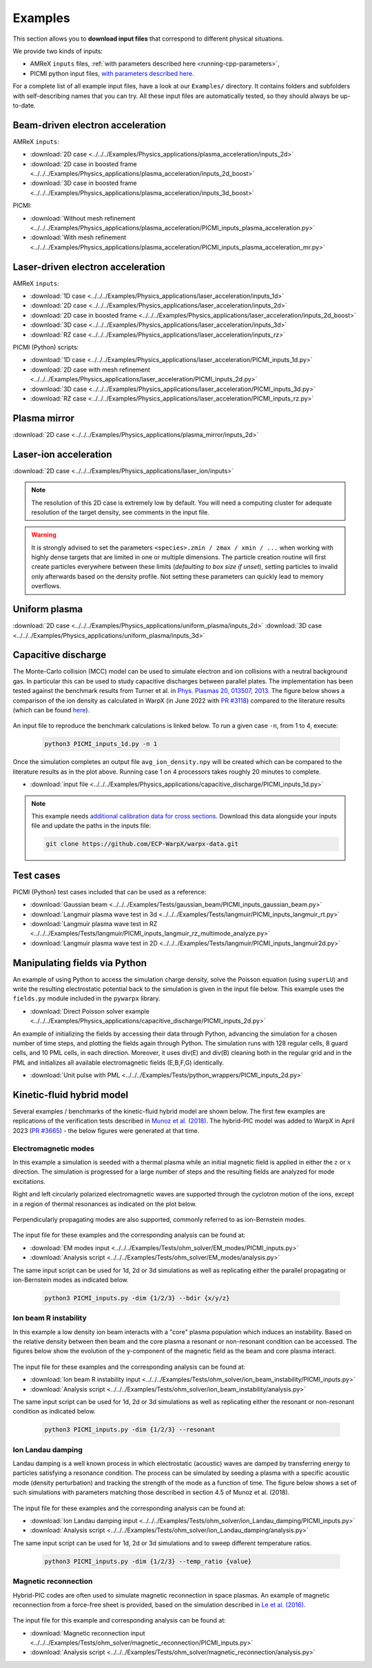 .. _usage-examples:

Examples
========

This section allows you to **download input files** that correspond to different physical situations.

We provide two kinds of inputs:

* AMReX ``inputs`` files, :ref:`with parameters described here <running-cpp-parameters>`,
* PICMI python input files, `with parameters described here <https://picmi-standard.github.io>`__.

For a complete list of all example input files, have a look at our ``Examples/`` directory.
It contains folders and subfolders with self-describing names that you can try. All these input files are automatically tested, so they should always be up-to-date.

Beam-driven electron acceleration
---------------------------------

AMReX ``inputs``:

* :download:`2D case <../../../Examples/Physics_applications/plasma_acceleration/inputs_2d>`
* :download:`2D case in boosted frame <../../../Examples/Physics_applications/plasma_acceleration/inputs_2d_boost>`
* :download:`3D case in boosted frame <../../../Examples/Physics_applications/plasma_acceleration/inputs_3d_boost>`

PICMI:

* :download:`Without mesh refinement <../../../Examples/Physics_applications/plasma_acceleration/PICMI_inputs_plasma_acceleration.py>`
* :download:`With mesh refinement <../../../Examples/Physics_applications/plasma_acceleration/PICMI_inputs_plasma_acceleration_mr.py>`

Laser-driven electron acceleration
----------------------------------

AMReX ``inputs``:

* :download:`1D case <../../../Examples/Physics_applications/laser_acceleration/inputs_1d>`
* :download:`2D case <../../../Examples/Physics_applications/laser_acceleration/inputs_2d>`
* :download:`2D case in boosted frame <../../../Examples/Physics_applications/laser_acceleration/inputs_2d_boost>`
* :download:`3D case <../../../Examples/Physics_applications/laser_acceleration/inputs_3d>`
* :download:`RZ case <../../../Examples/Physics_applications/laser_acceleration/inputs_rz>`

PICMI (Python) scripts:

* :download:`1D case <../../../Examples/Physics_applications/laser_acceleration/PICMI_inputs_1d.py>`
* :download:`2D case with mesh refinement <../../../Examples/Physics_applications/laser_acceleration/PICMI_inputs_2d.py>`
* :download:`3D case <../../../Examples/Physics_applications/laser_acceleration/PICMI_inputs_3d.py>`
* :download:`RZ case <../../../Examples/Physics_applications/laser_acceleration/PICMI_inputs_rz.py>`

Plasma mirror
-------------

:download:`2D case <../../../Examples/Physics_applications/plasma_mirror/inputs_2d>`

Laser-ion acceleration
----------------------

:download:`2D case <../../../Examples/Physics_applications/laser_ion/inputs>`

.. note::

   The resolution of this 2D case is extremely low by default.
   You will need a computing cluster for adequate resolution of the target density, see comments in the input file.

.. warning::

   It is strongly advised to set the parameters ``<species>.zmin / zmax / xmin / ...`` when working with highly dense targets that are limited in one or multiple dimensions.
   The particle creation routine will first create particles everywhere between these limits (`defaulting to box size if unset`), setting particles to invalid only afterwards based on the density profile.
   Not setting these parameters can quickly lead to memory overflows.

Uniform plasma
--------------

:download:`2D case <../../../Examples/Physics_applications/uniform_plasma/inputs_2d>`
:download:`3D case <../../../Examples/Physics_applications/uniform_plasma/inputs_3d>`

Capacitive discharge
--------------------

The Monte-Carlo collision (MCC) model can be used to simulate electron and ion collisions with a neutral background gas. In particular this can be used to study capacitive discharges between parallel plates. The implementation has been tested against the benchmark results from Turner et al. in `Phys. Plasmas 20, 013507, 2013 <https://aip.scitation.org/doi/abs/10.1063/1.4775084>`_. The figure below shows a comparison of the ion density as calculated in WarpX (in June 2022 with `PR #3118 <https://github.com/ECP-WarpX/WarpX/pull/3118>`_) compared to the literature results (which can be found `here <https://aip.scitation.org/doi/suppl/10.1063/1.4775084>`__).

.. figure:: https://user-images.githubusercontent.com/40245517/171573007-f7d733c7-c0de-490c-9ed6-ff4c02154358.png
   :alt: MCC benchmark against Turner et. al. (2013).
   :width: 80%

An input file to reproduce the benchmark calculations is linked below.
To run a given case ``-n``, from 1 to 4, execute:

   .. code-block:: bash

      python3 PICMI_inputs_1d.py -n 1

Once the simulation completes an output file ``avg_ion_density.npy`` will be created which can be compared to the literature results as in the plot above. Running case 1 on 4 processors takes roughly 20 minutes to complete.

* :download:`input file <../../../Examples/Physics_applications/capacitive_discharge/PICMI_inputs_1d.py>`

.. note::

   This example needs `additional calibration data for cross sections <https://github.com/ECP-WarpX/warpx-data>`__.
   Download this data alongside your inputs file and update the paths in the inputs file:

   .. code-block:: bash

      git clone https://github.com/ECP-WarpX/warpx-data.git

Test cases
----------

PICMI (Python) test cases included that can be used as a reference:

* :download:`Gaussian beam <../../../Examples/Tests/gaussian_beam/PICMI_inputs_gaussian_beam.py>`
* :download:`Langmuir plasma wave test in 3d <../../../Examples/Tests/langmuir/PICMI_inputs_langmuir_rt.py>`
* :download:`Langmuir plasma wave test in RZ <../../../Examples/Tests/langmuir/PICMI_inputs_langmuir_rz_multimode_analyze.py>`
* :download:`Langmuir plasma wave test in 2D <../../../Examples/Tests/langmuir/PICMI_inputs_langmuir2d.py>`

Manipulating fields via Python
------------------------------

An example of using Python to access the simulation charge density, solve the Poisson equation (using ``superLU``) and write the resulting electrostatic potential back to the simulation is given in the input file below. This example uses the ``fields.py`` module included in the ``pywarpx`` library.

* :download:`Direct Poisson solver example <../../../Examples/Physics_applications/capacitive_discharge/PICMI_inputs_2d.py>`

An example of initializing the fields by accessing their data through Python, advancing the simulation for a chosen number of time steps, and plotting the fields again through Python. The simulation runs with 128 regular cells, 8 guard cells, and 10 PML cells, in each direction. Moreover, it uses div(E) and div(B) cleaning both in the regular grid and in the PML and initializes all available electromagnetic fields (E,B,F,G) identically.

* :download:`Unit pulse with PML <../../../Examples/Tests/python_wrappers/PICMI_inputs_2d.py>`

.. _examples-hybrid-model:

Kinetic-fluid hybrid model
--------------------------

Several examples / benchmarks of the kinetic-fluid hybrid model are shown below. The first few examples are replications
of the verification tests described in `Munoz et al. (2018) <https://www.sciencedirect.com/science/article/abs/pii/S0010465517303521>`_.
The hybrid-PIC model was added to WarpX in April 2023 (`PR #3665 <https://github.com/ECP-WarpX/WarpX/pull/3665>`_) - the below figures
were generated at that time.

Electromagnetic modes
^^^^^^^^^^^^^^^^^^^^^

In this example a simulation is seeded with a thermal plasma while an initial magnetic field is applied in either the
:math:`z` or :math:`x` direction. The simulation is progressed for a large number of steps and the resulting fields are
analyzed for mode excitations.

Right and left circularly polarized electromagnetic waves are supported through the cyclotron motion of the ions, except
in a region of thermal resonances as indicated on the plot below.

.. figure:: https://user-images.githubusercontent.com/40245517/216207688-9c39374a-9e69-45b8-a588-35b087b83d27.png
   :alt: Parallel EM modes in thermal ion plasma
   :width: 70%

Perpendicularly propagating modes are also supported, commonly referred to as ion-Bernstein modes.

.. figure:: https://user-images.githubusercontent.com/40245517/217920947-2bb8096d-0384-46f8-a3e5-f2967b6e455a.png
   :alt: Perpendicular EM modes in thermal ion plasma
   :width: 70%

The input file for these examples and the corresponding analysis can be found at:

* :download:`EM modes input <../../../Examples/Tests/ohm_solver/EM_modes/PICMI_inputs.py>`
* :download:`Analysis script <../../../Examples/Tests/ohm_solver/EM_modes/analysis.py>`

The same input script can be used for 1d, 2d or 3d simulations as well as replicating either the parallel propagating or
ion-Bernstein modes as indicated below.

   .. code-block:: bash

      python3 PICMI_inputs.py -dim {1/2/3} --bdir {x/y/z}

Ion beam R instability
^^^^^^^^^^^^^^^^^^^^^^

In this example a low density ion beam interacts with a "core" plasma population which induces an instability.
Based on the relative density between then beam and the core plasma a resonant or non-resonant condition can
be accessed. The figures below show the evolution of the y-component of the magnetic field as the beam and
core plasma interact.

.. figure:: https://user-images.githubusercontent.com/40245517/217923933-6bdb65cb-7d26-40d8-8687-7dd75274bd48.png
   :alt: Resonant ion beam R instability
   :width: 70%

.. figure:: https://user-images.githubusercontent.com/40245517/217925983-b91d6482-69bc-43c1-8c7d-23ebe7c69d49.png
   :alt: Non-resonant ion beam R instability
   :width: 70%

The input file for these examples and the corresponding analysis can be found at:

* :download:`Ion beam R instability input <../../../Examples/Tests/ohm_solver/ion_beam_instability/PICMI_inputs.py>`
* :download:`Analysis script <../../../Examples/Tests/ohm_solver/ion_beam_instability/analysis.py>`

The same input script can be used for 1d, 2d or 3d simulations as well as replicating either the resonant or non-resonant
condition as indicated below.

   .. code-block:: bash

      python3 PICMI_inputs.py -dim {1/2/3} --resonant

Ion Landau damping
^^^^^^^^^^^^^^^^^^

Landau damping is a well known process in which electrostatic (acoustic) waves
are damped by transferring energy to particles satisfying a resonance condition.
The process can be simulated by seeding a plasma with a specific acoustic mode
(density perturbation) and tracking the strength of the mode as a function of
time. The figure below shows a set of such simulations with parameters matching
those described in section 4.5 of Munoz et al. (2018).

.. figure:: https://user-images.githubusercontent.com/40245517/218038587-84bbda5b-8dfd-4f13-8b0f-6def2daec9c1.png
   :alt: Ion Landau damping
   :width: 70%

The input file for these examples and the corresponding analysis can be found at:

* :download:`Ion Landau damping input <../../../Examples/Tests/ohm_solver/ion_Landau_damping/PICMI_inputs.py>`
* :download:`Analysis script <../../../Examples/Tests/ohm_solver/ion_Landau_damping/analysis.py>`

The same input script can be used for 1d, 2d or 3d simulations and to sweep different
temperature ratios.

   .. code-block:: bash

      python3 PICMI_inputs.py -dim {1/2/3} --temp_ratio {value}

Magnetic reconnection
^^^^^^^^^^^^^^^^^^^^^

Hybrid-PIC codes are often used to simulate magnetic reconnection in space
plasmas. An example of magnetic reconnection from a force-free sheet is
provided, based on the simulation described in `Le et al. (2016) <https://aip.scitation.org/doi/10.1063/1.4943893>`__.

.. figure:: https://user-images.githubusercontent.com/40245517/229639784-b5d3b596-3550-4570-8761-8d9a67aa4b3b.gif
   :alt: Magnetic reconnection
   :width: 70%

The input file for this example and corresponding analysis can be found at:

* :download:`Magnetic reconnection input <../../../Examples/Tests/ohm_solver/magnetic_reconnection/PICMI_inputs.py>`
* :download:`Analysis script <../../../Examples/Tests/ohm_solver/magnetic_reconnection/analysis.py>`
